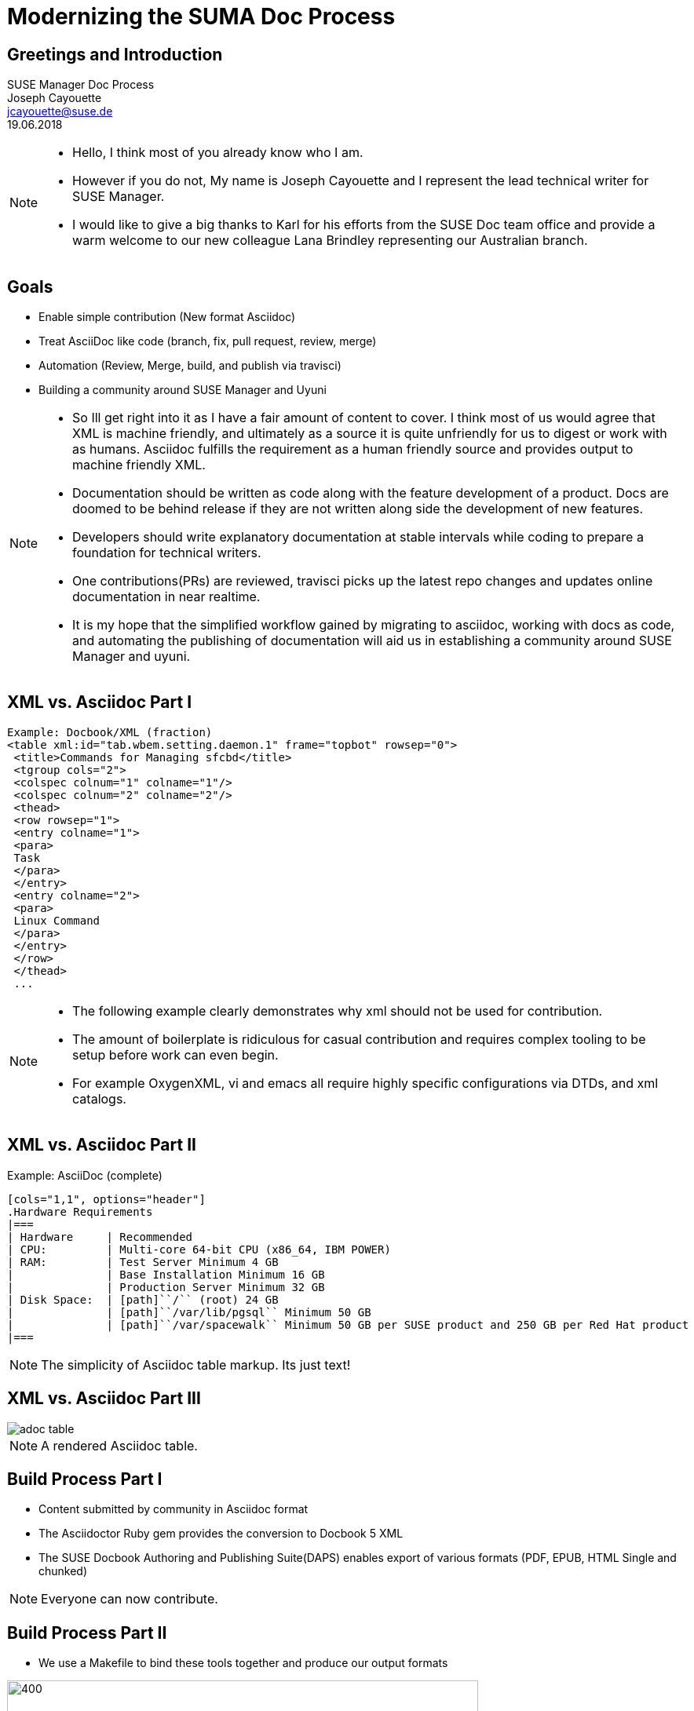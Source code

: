 :customcss: style.css
:revealjs_theme: suse
:revealjs_progress: true
:revealjs_slideNumber: true
:icons: font
:ppc: POWER

[background-color="white"]
= Modernizing the SUMA Doc Process



[greetings.introduction]
== Greetings and Introduction

SUSE Manager Doc Process +
Joseph Cayouette +
jcayouette@suse.de +
19.06.2018 +

[NOTE.speaker]
--
* Hello, I think most of you already know who I am.
* However if you do not, My name is Joseph Cayouette and I represent the lead technical writer for SUSE Manager.
* I would like to give a big thanks to Karl for his efforts from the SUSE Doc team office and provide a warm welcome to our new colleague Lana Brindley representing our Australian branch.
--



[modernization.goals]
== Goals

[%step]
* Enable simple contribution (New format Asciidoc)
* Treat AsciiDoc like code
 (branch, fix, pull request, review, merge)
* Automation (Review, Merge, build, and publish via travisci)
* Building a community around SUSE Manager and Uyuni

[NOTE.speaker]
--
* So Ill get right into it as I have a fair amount of content to cover.
I think most of us would agree that XML is machine friendly, and ultimately as a source it is quite unfriendly for us to digest or work with as humans.
Asciidoc fulfills the requirement as a human friendly source and provides output to machine friendly XML.
* Documentation should be written as code along with the feature development of a product.
Docs are doomed to be behind release if they are not written along side the development of new features.
* Developers should write explanatory documentation at stable intervals while coding to prepare a foundation for technical writers.
* One contributions(PRs) are reviewed, travisci picks up the latest repo changes and updates online documentation in near realtime.
* It is my hope that the simplified workflow gained by migrating to asciidoc, working with docs as code, and automating the publishing of documentation will aid us in establishing a community around SUSE Manager and uyuni.
--



[xml.vs.asciidoc.part.one]
== XML vs. Asciidoc Part I

----
Example: Docbook/XML (fraction)
<table xml:id="tab.wbem.setting.daemon.1" frame="topbot" rowsep="0">
 <title>Commands for Managing sfcbd</title>
 <tgroup cols="2">
 <colspec colnum="1" colname="1"/>
 <colspec colnum="2" colname="2"/>
 <thead>
 <row rowsep="1">
 <entry colname="1">
 <para>
 Task
 </para>
 </entry>
 <entry colname="2">
 <para>
 Linux Command
 </para>
 </entry>
 </row>
 </thead>
 ...
----

[NOTE.speaker]
--

* The following example clearly demonstrates why xml should not be used for contribution.
* The amount of boilerplate is ridiculous for casual contribution and requires complex tooling to be setup before work can even begin.
* For example OxygenXML, vi and emacs all require highly specific configurations via DTDs, and xml catalogs.

--



[xml.vs.asciidoc.part.two]
== XML vs. Asciidoc Part II

Example: AsciiDoc (complete)
----
[cols="1,1", options="header"]
.Hardware Requirements
|===
| Hardware     | Recommended
| CPU:         | Multi-core 64-bit CPU (x86_64, IBM POWER)
| RAM:         | Test Server Minimum 4 GB
|              | Base Installation Minimum 16 GB
|              | Production Server Minimum 32 GB
| Disk Space:  | [path]``/`` (root) 24 GB
|              | [path]``/var/lib/pgsql`` Minimum 50 GB
|              | [path]``/var/spacewalk`` Minimum 50 GB per SUSE product and 250 GB per Red Hat product
|===
----

[NOTE.speaker]
--
The simplicity of Asciidoc table markup.
Its just text!
--



[xml.vs.asciidoc.part.three]
== XML vs. Asciidoc Part III

image::adoc-table.png[]

[NOTE.speaker]
--
A rendered Asciidoc table.
--



[build.process.part.one]
== Build Process Part I

[%step]
* Content submitted by community in Asciidoc format
* The Asciidoctor Ruby gem provides the conversion to Docbook 5 XML
* The SUSE Docbook Authoring and Publishing Suite(DAPS) enables export of various formats (PDF, EPUB, HTML Single and chunked)

[NOTE.speaker]
--
Everyone can now contribute.
--



[build.process.part.two]
== Build Process Part II

* We use a Makefile to bind these tools together and produce our output formats

image::rube-goldberg-machine.jpg[400, 600]



[documentation.repo.links]
== Documentation Resources

[%step]
* https://github.com/SUSE/doc-susemanager[github.com/SUSE/doc-susemanager]
* https://github.com/SUSE/doc-susemanager/blob/develop/adoc/MAIN-manager.adoc[doc-susemanager/adoc/MAIN-manager.adoc]
* https://github.com/SUSE/doc-susemanager/wiki[doc-susemanager/wiki]
* https://github.com/SUSE/doc-susemanager/wiki/Asciidoc-getting-started[Getting Started with Asciidoc]

[NOTE.speaker]
--

* The current location of our SUSE Manager documentation repository is on github under the SUSE organization.
* If you wish to view the sources on github browse to the following url. As you see, github renders adoc sources similar to markdown.
* I have also have created a wiki covering our documentation process.
* The goal of this wiki is to provide resources for contributing to suse manager/uyuni with asciidoc, and to help define a few simple styling rules.

--


[automation.research]
== CI and documentation

[%step]
* https://jcayouette.github.io/suse-publisher/index.html
* https://travis-ci.org/jcayouette/suse-publisher/builds

[NOTE.speaker]
--
* During the last hackweek I invested time in learning how to apply continuous integration to documentation.
* Here is a basic example page.
* You notice we have an edit me button which leads to the source page on github.
* Lets make a change, save the file and have a look at travisci as it picks up the changes.
* For now Ill move on, we can revisit suse-publisher in a few minutes.
--

[asciidoctor.browser.plugin]
== The Asciidoc Browser Plugin

[%step]
* https://github.com/SUSE/doc-susemanager/wiki/Asciidoc-getting-started#asciidoctorjs-browser-extension[Asciidoctorjs Browser Extension (Chrome, Firefox, Opera)]
* https://github.com/SUSE/doc-susemanager/blob/develop/adoc/quickstart3_chap_install_overview.adoc#gs-overview[Example Document]

[NOTE.speaker]
--
* I need to mention there is a superb browser extension for rendering and updating your adoc sources in realtime.
* To use the plugin and see rendered html, open any adoc file you are editing in the browser.
* Once you save your file, the plugin will pick up the changes on the local file system and update.
--


== What's Next Part I

[%step]
* Completion of our CI platform for up-to-date Devel docs
* Integration of Algolia or Lucene for proper indexing and realtime search
* Begin planning the Uyuni and SUSE Manager documentation relationship

[NOTE.speaker]
--
We can build documentation currently using entities for product names, however we still need to establish a workflow for managing upstream and downstream commits, and refine a process for cherry picking commits from Uyuni to SUSE Manager repositories.
--

== What's Next Part II

A Proposed name change for two of our books.

[%step]
* AT -> Deployment and Installation (covering proxy, server, IBM POWER, System z, virtualization etc...)
* BP -> Administration (Covering backup, updates, service pack migration, adding custom channels, troubleshooting etc....)
* The Reference and Getting Started Books will remain the same

[NOTE.speaker]
--
I suggest for the next major release we rename our documents to help make search more intuitive. I propose the above names as they provide a clean foundation for topics vs. the more abstract and frustrating titles advanced topics and best practices.
--

== Revisiting SUSE Publisher

* https://jcayouette.github.io/suse-publisher/manager-index.html[Build Passing]

"I hope"



[NOTE.speaker]
--
Alright so I believe enough time has passed for travis to do its magic. Lets go ahead and check in with our doc building progress.
--

== Question and Answer

Are there any questions regarding the new process?
If you have any suggestions or smart remarks please contact me:

jcayouette@suse.de

== Final Words

Thank you for your time!

image::wewantyou.jpeg[400, 500]
